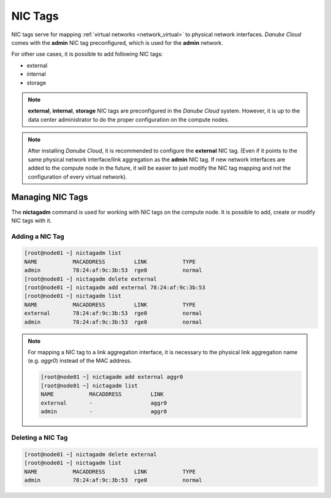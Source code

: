 .. _network_nictag:

NIC Tags
********

NIC tags serve for mapping :ref:`virtual networks <network_virtual>` to physical network interfaces. *Danube Cloud* comes with the **admin** NIC tag preconfigured, which is used for the **admin** network.

For other use cases, it is possible to add following NIC tags:

- external
- internal
- storage

.. note:: **external**, **internal**, **storage** NIC tags are preconfigured in the *Danube Cloud* system. However, it is up to the data center administrator to do the proper configuration on the compute nodes.

.. note:: After installing *Danube Cloud*, it is recommended to configure the **external** NIC tag. (Even if it points to the same physical network interface/link aggregation as the **admin** NIC tag. If new network interfaces are added to the compute node in the future, it will be easier to just modify the NIC tag mapping and not the configuration of every virtual network).


Managing NIC Tags
=================

The **nictagadm** command is used for working with NIC tags on the compute node. It is possible to add, create or modify NIC tags with it.

Adding a NIC Tag
----------------

.. code-block:: bash

    [root@node01 ~] nictagadm list
    NAME           MACADDRESS         LINK           TYPE
    admin          78:24:af:9c:3b:53  rge0           normal
    [root@node01 ~] nictagadm delete external
    [root@node01 ~] nictagadm add external 78:24:af:9c:3b:53
    [root@node01 ~] nictagadm list
    NAME           MACADDRESS         LINK           TYPE
    external       78:24:af:9c:3b:53  rge0           normal
    admin          78:24:af:9c:3b:53  rge0           normal

.. note:: For mapping a NIC tag to a link aggregation interface, it is necessary to the physical link aggregation name (e.g. *aggr0*) instead of the MAC address.

    .. code-block:: bash

        [root@node01 ~] nictagadm add external aggr0
        [root@node01 ~] nictagadm list
        NAME           MACADDRESS         LINK
        external       -                  aggr0
        admin          -                  aggr0

Deleting a NIC Tag
------------------

.. code-block:: bash

    [root@node01 ~] nictagadm delete external
    [root@node01 ~] nictagadm list
    NAME           MACADDRESS         LINK           TYPE
    admin          78:24:af:9c:3b:53  rge0           normal

